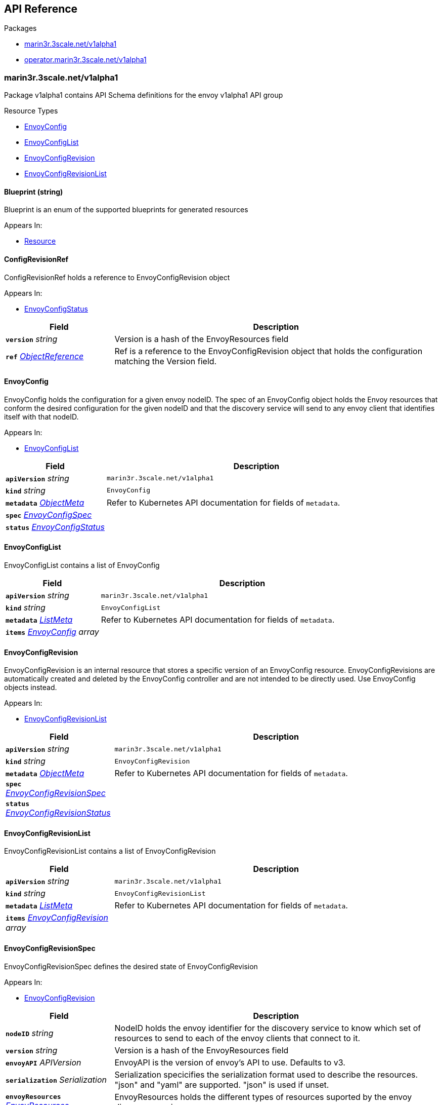 // Generated documentation. Please do not edit.
:anchor_prefix: k8s-api

[id="{p}-api-reference"]
== API Reference

.Packages
- xref:{anchor_prefix}-marin3r-3scale-net-v1alpha1[$$marin3r.3scale.net/v1alpha1$$]
- xref:{anchor_prefix}-operator-marin3r-3scale-net-v1alpha1[$$operator.marin3r.3scale.net/v1alpha1$$]


[id="{anchor_prefix}-marin3r-3scale-net-v1alpha1"]
=== marin3r.3scale.net/v1alpha1

Package v1alpha1 contains API Schema definitions for the envoy v1alpha1 API group

.Resource Types
- xref:{anchor_prefix}-github-com-3scale-ops-marin3r-apis-marin3r-v1alpha1-envoyconfig[$$EnvoyConfig$$]
- xref:{anchor_prefix}-github-com-3scale-ops-marin3r-apis-marin3r-v1alpha1-envoyconfiglist[$$EnvoyConfigList$$]
- xref:{anchor_prefix}-github-com-3scale-ops-marin3r-apis-marin3r-v1alpha1-envoyconfigrevision[$$EnvoyConfigRevision$$]
- xref:{anchor_prefix}-github-com-3scale-ops-marin3r-apis-marin3r-v1alpha1-envoyconfigrevisionlist[$$EnvoyConfigRevisionList$$]



[id="{anchor_prefix}-github-com-3scale-ops-marin3r-apis-marin3r-v1alpha1-blueprint"]
==== Blueprint (string) 

Blueprint is an enum of the supported blueprints for generated resources

.Appears In:
****
- xref:{anchor_prefix}-github-com-3scale-ops-marin3r-apis-marin3r-v1alpha1-resource[$$Resource$$]
****



[id="{anchor_prefix}-github-com-3scale-ops-marin3r-apis-marin3r-v1alpha1-configrevisionref"]
==== ConfigRevisionRef 

ConfigRevisionRef holds a reference to EnvoyConfigRevision object

.Appears In:
****
- xref:{anchor_prefix}-github-com-3scale-ops-marin3r-apis-marin3r-v1alpha1-envoyconfigstatus[$$EnvoyConfigStatus$$]
****

[cols="25a,75a", options="header"]
|===
| Field | Description
| *`version`* __string__ | Version is a hash of the EnvoyResources field
| *`ref`* __link:https://kubernetes.io/docs/reference/generated/kubernetes-api/v1.23/#objectreference-v1-core[$$ObjectReference$$]__ | Ref is a reference to the EnvoyConfigRevision object that holds the configuration matching the Version field.
|===


[id="{anchor_prefix}-github-com-3scale-ops-marin3r-apis-marin3r-v1alpha1-envoyconfig"]
==== EnvoyConfig 

EnvoyConfig holds the configuration for a given envoy nodeID. The spec of an EnvoyConfig object holds the Envoy resources that conform the desired configuration for the given nodeID and that the discovery service will send to any envoy client that identifies itself with that nodeID.

.Appears In:
****
- xref:{anchor_prefix}-github-com-3scale-ops-marin3r-apis-marin3r-v1alpha1-envoyconfiglist[$$EnvoyConfigList$$]
****

[cols="25a,75a", options="header"]
|===
| Field | Description
| *`apiVersion`* __string__ | `marin3r.3scale.net/v1alpha1`
| *`kind`* __string__ | `EnvoyConfig`
| *`metadata`* __link:https://kubernetes.io/docs/reference/generated/kubernetes-api/v1.23/#objectmeta-v1-meta[$$ObjectMeta$$]__ | Refer to Kubernetes API documentation for fields of `metadata`.

| *`spec`* __xref:{anchor_prefix}-github-com-3scale-ops-marin3r-apis-marin3r-v1alpha1-envoyconfigspec[$$EnvoyConfigSpec$$]__ | 
| *`status`* __xref:{anchor_prefix}-github-com-3scale-ops-marin3r-apis-marin3r-v1alpha1-envoyconfigstatus[$$EnvoyConfigStatus$$]__ | 
|===


[id="{anchor_prefix}-github-com-3scale-ops-marin3r-apis-marin3r-v1alpha1-envoyconfiglist"]
==== EnvoyConfigList 

EnvoyConfigList contains a list of EnvoyConfig



[cols="25a,75a", options="header"]
|===
| Field | Description
| *`apiVersion`* __string__ | `marin3r.3scale.net/v1alpha1`
| *`kind`* __string__ | `EnvoyConfigList`
| *`metadata`* __link:https://kubernetes.io/docs/reference/generated/kubernetes-api/v1.23/#listmeta-v1-meta[$$ListMeta$$]__ | Refer to Kubernetes API documentation for fields of `metadata`.

| *`items`* __xref:{anchor_prefix}-github-com-3scale-ops-marin3r-apis-marin3r-v1alpha1-envoyconfig[$$EnvoyConfig$$] array__ | 
|===


[id="{anchor_prefix}-github-com-3scale-ops-marin3r-apis-marin3r-v1alpha1-envoyconfigrevision"]
==== EnvoyConfigRevision 

EnvoyConfigRevision is an internal resource that stores a specific version of an EnvoyConfig resource. EnvoyConfigRevisions are automatically created and deleted by the EnvoyConfig controller and are not intended to be directly used. Use EnvoyConfig objects instead.

.Appears In:
****
- xref:{anchor_prefix}-github-com-3scale-ops-marin3r-apis-marin3r-v1alpha1-envoyconfigrevisionlist[$$EnvoyConfigRevisionList$$]
****

[cols="25a,75a", options="header"]
|===
| Field | Description
| *`apiVersion`* __string__ | `marin3r.3scale.net/v1alpha1`
| *`kind`* __string__ | `EnvoyConfigRevision`
| *`metadata`* __link:https://kubernetes.io/docs/reference/generated/kubernetes-api/v1.23/#objectmeta-v1-meta[$$ObjectMeta$$]__ | Refer to Kubernetes API documentation for fields of `metadata`.

| *`spec`* __xref:{anchor_prefix}-github-com-3scale-ops-marin3r-apis-marin3r-v1alpha1-envoyconfigrevisionspec[$$EnvoyConfigRevisionSpec$$]__ | 
| *`status`* __xref:{anchor_prefix}-github-com-3scale-ops-marin3r-apis-marin3r-v1alpha1-envoyconfigrevisionstatus[$$EnvoyConfigRevisionStatus$$]__ | 
|===


[id="{anchor_prefix}-github-com-3scale-ops-marin3r-apis-marin3r-v1alpha1-envoyconfigrevisionlist"]
==== EnvoyConfigRevisionList 

EnvoyConfigRevisionList contains a list of EnvoyConfigRevision



[cols="25a,75a", options="header"]
|===
| Field | Description
| *`apiVersion`* __string__ | `marin3r.3scale.net/v1alpha1`
| *`kind`* __string__ | `EnvoyConfigRevisionList`
| *`metadata`* __link:https://kubernetes.io/docs/reference/generated/kubernetes-api/v1.23/#listmeta-v1-meta[$$ListMeta$$]__ | Refer to Kubernetes API documentation for fields of `metadata`.

| *`items`* __xref:{anchor_prefix}-github-com-3scale-ops-marin3r-apis-marin3r-v1alpha1-envoyconfigrevision[$$EnvoyConfigRevision$$] array__ | 
|===


[id="{anchor_prefix}-github-com-3scale-ops-marin3r-apis-marin3r-v1alpha1-envoyconfigrevisionspec"]
==== EnvoyConfigRevisionSpec 

EnvoyConfigRevisionSpec defines the desired state of EnvoyConfigRevision

.Appears In:
****
- xref:{anchor_prefix}-github-com-3scale-ops-marin3r-apis-marin3r-v1alpha1-envoyconfigrevision[$$EnvoyConfigRevision$$]
****

[cols="25a,75a", options="header"]
|===
| Field | Description
| *`nodeID`* __string__ | NodeID holds the envoy identifier for the discovery service to know which set of resources to send to each of the envoy clients that connect to it.
| *`version`* __string__ | Version is a hash of the EnvoyResources field
| *`envoyAPI`* __APIVersion__ | EnvoyAPI is the version of envoy's API to use. Defaults to v3.
| *`serialization`* __Serialization__ | Serialization specicifies the serialization format used to describe the resources. "json" and "yaml" are supported. "json" is used if unset.
| *`envoyResources`* __xref:{anchor_prefix}-github-com-3scale-ops-marin3r-apis-marin3r-v1alpha1-envoyresources[$$EnvoyResources$$]__ | EnvoyResources holds the different types of resources suported by the envoy discovery service
| *`resources`* __xref:{anchor_prefix}-github-com-3scale-ops-marin3r-apis-marin3r-v1alpha1-resource[$$Resource$$] array__ | Resources holds the different types of resources suported by the envoy discovery service
|===


[id="{anchor_prefix}-github-com-3scale-ops-marin3r-apis-marin3r-v1alpha1-envoyconfigrevisionstatus"]
==== EnvoyConfigRevisionStatus 

EnvoyConfigRevisionStatus defines the observed state of EnvoyConfigRevision

.Appears In:
****
- xref:{anchor_prefix}-github-com-3scale-ops-marin3r-apis-marin3r-v1alpha1-envoyconfigrevision[$$EnvoyConfigRevision$$]
****

[cols="25a,75a", options="header"]
|===
| Field | Description
| *`published`* __boolean__ | Published signals if the EnvoyConfigRevision is the one currently published in the xds server cache
| *`providesVersions`* __xref:{anchor_prefix}-github-com-3scale-ops-marin3r-apis-marin3r-v1alpha1-versiontracker[$$VersionTracker$$]__ | ProvidesVersions keeps track of the version that this revision publishes in the xDS server for each resource type
| *`lastPublishedAt`* __link:https://kubernetes.io/docs/reference/generated/kubernetes-api/v1.23/#time-v1-meta[$$Time$$]__ | LastPublishedAt indicates the last time this config review transitioned to published
| *`tainted`* __boolean__ | Tainted indicates whether the EnvoyConfigRevision is eligible for publishing or not
| *`conditions`* __link:https://kubernetes.io/docs/reference/generated/kubernetes-api/v1.23/#condition-v1-meta[$$Condition$$] array__ | Conditions represent the latest available observations of an object's state
|===


[id="{anchor_prefix}-github-com-3scale-ops-marin3r-apis-marin3r-v1alpha1-envoyconfigspec"]
==== EnvoyConfigSpec 

EnvoyConfigSpec defines the desired state of EnvoyConfig

.Appears In:
****
- xref:{anchor_prefix}-github-com-3scale-ops-marin3r-apis-marin3r-v1alpha1-envoyconfig[$$EnvoyConfig$$]
****

[cols="25a,75a", options="header"]
|===
| Field | Description
| *`nodeID`* __string__ | NodeID holds the envoy identifier for the discovery service to know which set of resources to send to each of the envoy clients that connect to it.
| *`serialization`* __Serialization__ | Serialization specicifies the serialization format used to describe the resources. "json" and "yaml" are supported. "json" is used if unset.
| *`envoyAPI`* __APIVersion__ | EnvoyAPI is the version of envoy's API to use. Defaults to v3.
| *`envoyResources`* __xref:{anchor_prefix}-github-com-3scale-ops-marin3r-apis-marin3r-v1alpha1-envoyresources[$$EnvoyResources$$]__ | EnvoyResources holds the different types of resources suported by the envoy discovery service DEPRECATED. Use the `resources` field instead.
| *`resources`* __xref:{anchor_prefix}-github-com-3scale-ops-marin3r-apis-marin3r-v1alpha1-resource[$$Resource$$] array__ | Resources holds the different types of resources suported by the envoy discovery service
|===


[id="{anchor_prefix}-github-com-3scale-ops-marin3r-apis-marin3r-v1alpha1-envoyconfigstatus"]
==== EnvoyConfigStatus 

EnvoyConfigStatus defines the observed state of EnvoyConfig

.Appears In:
****
- xref:{anchor_prefix}-github-com-3scale-ops-marin3r-apis-marin3r-v1alpha1-envoyconfig[$$EnvoyConfig$$]
****

[cols="25a,75a", options="header"]
|===
| Field | Description
| *`cacheState`* __string__ | CacheState summarizes all the observations about the EnvoyConfig to give the user a concrete idea on the general status of the discovery servie cache. It is intended only for human consumption. Other controllers should relly on conditions to determine the status of the discovery server cache.
| *`publishedVersion`* __string__ | PublishedVersion is the config version currently served by the envoy discovery service for the give nodeID
| *`desiredVersion`* __string__ | DesiredVersion represents the resources version described in the spec of the EnvoyConfig object
| *`conditions`* __link:https://kubernetes.io/docs/reference/generated/kubernetes-api/v1.23/#condition-v1-meta[$$Condition$$] array__ | Conditions represent the latest available observations of an object's state
| *`revisions`* __xref:{anchor_prefix}-github-com-3scale-ops-marin3r-apis-marin3r-v1alpha1-configrevisionref[$$ConfigRevisionRef$$] array__ | ConfigRevisions is an ordered list of references to EnvoyConfigRevision objects
|===


[id="{anchor_prefix}-github-com-3scale-ops-marin3r-apis-marin3r-v1alpha1-envoyresource"]
==== EnvoyResource 

EnvoyResource holds serialized representation of an envoy resource

.Appears In:
****
- xref:{anchor_prefix}-github-com-3scale-ops-marin3r-apis-marin3r-v1alpha1-envoyresources[$$EnvoyResources$$]
****

[cols="25a,75a", options="header"]
|===
| Field | Description
| *`name`* __string__ | Name of the envoy resource. DEPRECATED: this field has no effect and will be removed in an upcoming release. The name of the resources for discovery purposes is included in the resource itself. Refer to the envoy API reference to check how the name is specified for each resource type.
| *`value`* __string__ | Value is the serialized representation of the envoy resource
|===


[id="{anchor_prefix}-github-com-3scale-ops-marin3r-apis-marin3r-v1alpha1-envoyresources"]
==== EnvoyResources 

EnvoyResources holds each envoy api resource type

.Appears In:
****
- xref:{anchor_prefix}-github-com-3scale-ops-marin3r-apis-marin3r-v1alpha1-envoyconfigrevisionspec[$$EnvoyConfigRevisionSpec$$]
- xref:{anchor_prefix}-github-com-3scale-ops-marin3r-apis-marin3r-v1alpha1-envoyconfigspec[$$EnvoyConfigSpec$$]
****

[cols="25a,75a", options="header"]
|===
| Field | Description
| *`endpoints`* __xref:{anchor_prefix}-github-com-3scale-ops-marin3r-apis-marin3r-v1alpha1-envoyresource[$$EnvoyResource$$] array__ | Endpoints is a list of the envoy ClusterLoadAssignment resource type. API V3 reference: https://www.envoyproxy.io/docs/envoy/latest/api-v3/config/endpoint/v3/endpoint.proto
| *`clusters`* __xref:{anchor_prefix}-github-com-3scale-ops-marin3r-apis-marin3r-v1alpha1-envoyresource[$$EnvoyResource$$] array__ | Clusters is a list of the envoy Cluster resource type. API V3 reference: https://www.envoyproxy.io/docs/envoy/latest/api-v3/config/cluster/v3/cluster.proto
| *`routes`* __xref:{anchor_prefix}-github-com-3scale-ops-marin3r-apis-marin3r-v1alpha1-envoyresource[$$EnvoyResource$$] array__ | Routes is a list of the envoy Route resource type. API V3 reference: https://www.envoyproxy.io/docs/envoy/latest/api-v3/config/route/v3/route.proto
| *`scopedRoutes`* __xref:{anchor_prefix}-github-com-3scale-ops-marin3r-apis-marin3r-v1alpha1-envoyresource[$$EnvoyResource$$] array__ | ScopedRoutes is a list of the envoy ScopeRoute resource type. API V3 reference: https://www.envoyproxy.io/docs/envoy/latest/api-v3/config/route/v3/scoped_route.proto
| *`listeners`* __xref:{anchor_prefix}-github-com-3scale-ops-marin3r-apis-marin3r-v1alpha1-envoyresource[$$EnvoyResource$$] array__ | Listeners is a list of the envoy Listener resource type. API V3 reference: https://www.envoyproxy.io/docs/envoy/latest/api-v3/config/listener/v3/listener.proto
| *`runtimes`* __xref:{anchor_prefix}-github-com-3scale-ops-marin3r-apis-marin3r-v1alpha1-envoyresource[$$EnvoyResource$$] array__ | Runtimes is a list of the envoy Runtime resource type. API V3 reference: https://www.envoyproxy.io/docs/envoy/latest/api-v3/service/runtime/v3/rtds.proto
| *`secrets`* __xref:{anchor_prefix}-github-com-3scale-ops-marin3r-apis-marin3r-v1alpha1-envoysecretresource[$$EnvoySecretResource$$] array__ | Secrets is a list of references to Kubernetes Secret objects.
| *`extensionConfigs`* __xref:{anchor_prefix}-github-com-3scale-ops-marin3r-apis-marin3r-v1alpha1-envoyresource[$$EnvoyResource$$] array__ | ExtensionConfigs is a list of the envoy ExtensionConfig resource type API V3 reference: https://www.envoyproxy.io/docs/envoy/latest/api-v3/config/core/v3/extension.proto
|===


[id="{anchor_prefix}-github-com-3scale-ops-marin3r-apis-marin3r-v1alpha1-envoysecretresource"]
==== EnvoySecretResource 

EnvoySecretResource holds a reference to a k8s Secret from where to take a secret from. Only Secrets within the same namespace can be referred.

.Appears In:
****
- xref:{anchor_prefix}-github-com-3scale-ops-marin3r-apis-marin3r-v1alpha1-envoyresources[$$EnvoyResources$$]
****

[cols="25a,75a", options="header"]
|===
| Field | Description
| *`name`* __string__ | Name of the envoy tslCerticate secret resource. The certificate will be fetched from a Kubernetes Secrets of type 'kubernetes.io/tls' with this same name.
| *`ref`* __link:https://kubernetes.io/docs/reference/generated/kubernetes-api/v1.23/#secretreference-v1-core[$$SecretReference$$]__ | DEPRECATED: this field is deprecated and it's value will be ignored. The 'name' of the Kubernetes Secret must match the 'name' field.
|===




[id="{anchor_prefix}-github-com-3scale-ops-marin3r-apis-marin3r-v1alpha1-generatefromendpointslices"]
==== GenerateFromEndpointSlices 



.Appears In:
****
- xref:{anchor_prefix}-github-com-3scale-ops-marin3r-apis-marin3r-v1alpha1-resource[$$Resource$$]
****

[cols="25a,75a", options="header"]
|===
| Field | Description
| *`selector`* __link:https://kubernetes.io/docs/reference/generated/kubernetes-api/v1.23/#labelselector-v1-meta[$$LabelSelector$$]__ | 
| *`clusterName`* __string__ | 
| *`targetPort`* __string__ | 
|===




[id="{anchor_prefix}-github-com-3scale-ops-marin3r-apis-marin3r-v1alpha1-resource"]
==== Resource 

Resource holds serialized representation of an envoy resource

.Appears In:
****
- xref:{anchor_prefix}-github-com-3scale-ops-marin3r-apis-marin3r-v1alpha1-envoyconfigrevisionspec[$$EnvoyConfigRevisionSpec$$]
- xref:{anchor_prefix}-github-com-3scale-ops-marin3r-apis-marin3r-v1alpha1-envoyconfigspec[$$EnvoyConfigSpec$$]
****

[cols="25a,75a", options="header"]
|===
| Field | Description
| *`type`* __Type__ | Type is the type url for the protobuf message
| *`value`* __RawExtension__ | Value is the protobufer message that configures the resource. The proto must match the envoy configuration API v3 specification for the given resource type (https://www.envoyproxy.io/docs/envoy/latest/api-docs/xds_protocol#resource-types)
| *`generateFromTlsSecret`* __string__ | The name of a Kubernetes Secret of type "kubernetes.io/tls"
| *`generateFromOpaqueSecret`* __xref:{anchor_prefix}-github-com-3scale-ops-marin3r-apis-marin3r-v1alpha1-secretkeyselector[$$SecretKeySelector$$]__ | The name of a Kubernetes Secret of type "Opaque". It will generate an envoy "generic secret" proto.
| *`generateFromEndpointSlices`* __xref:{anchor_prefix}-github-com-3scale-ops-marin3r-apis-marin3r-v1alpha1-generatefromendpointslices[$$GenerateFromEndpointSlices$$]__ | Specifies a label selector to watch for EndpointSlices that will be used to generate the endpoint resource
| *`blueprint`* __xref:{anchor_prefix}-github-com-3scale-ops-marin3r-apis-marin3r-v1alpha1-blueprint[$$Blueprint$$]__ | Blueprint specifies a template to generate a configuration proto. It is currently only supported to generate secret configuration resources from k8s Secrets
|===


[id="{anchor_prefix}-github-com-3scale-ops-marin3r-apis-marin3r-v1alpha1-secretkeyselector"]
==== SecretKeySelector 



.Appears In:
****
- xref:{anchor_prefix}-github-com-3scale-ops-marin3r-apis-marin3r-v1alpha1-resource[$$Resource$$]
****

[cols="25a,75a", options="header"]
|===
| Field | Description
| *`name`* __string__ | The name of the secret in the pod's namespace to select from.
| *`key`* __string__ | The key of the secret to select from.  Must be a valid secret key.
| *`alias`* __string__ | A unique name to refer to the name:key combination
|===


[id="{anchor_prefix}-github-com-3scale-ops-marin3r-apis-marin3r-v1alpha1-versiontracker"]
==== VersionTracker 

VersionTracker tracks the versions of the resources that this revision publishes in the xDS server cache

.Appears In:
****
- xref:{anchor_prefix}-github-com-3scale-ops-marin3r-apis-marin3r-v1alpha1-envoyconfigrevisionstatus[$$EnvoyConfigRevisionStatus$$]
****

[cols="25a,75a", options="header"]
|===
| Field | Description
| *`endpoints`* __string__ | 
| *`clusters`* __string__ | 
| *`routes`* __string__ | 
| *`scopedRoutes`* __string__ | 
| *`listeners`* __string__ | 
| *`secrets`* __string__ | 
| *`runtimes`* __string__ | 
| *`extensionConfigs`* __string__ | 
|===



[id="{anchor_prefix}-operator-marin3r-3scale-net-v1alpha1"]
=== operator.marin3r.3scale.net/v1alpha1

Package v1alpha1 contains API Schema definitions for the operator v1alpha1 API group

.Resource Types
- xref:{anchor_prefix}-github-com-3scale-ops-marin3r-apis-operator-marin3r-v1alpha1-discoveryservice[$$DiscoveryService$$]
- xref:{anchor_prefix}-github-com-3scale-ops-marin3r-apis-operator-marin3r-v1alpha1-discoveryservicecertificate[$$DiscoveryServiceCertificate$$]
- xref:{anchor_prefix}-github-com-3scale-ops-marin3r-apis-operator-marin3r-v1alpha1-discoveryservicecertificatelist[$$DiscoveryServiceCertificateList$$]
- xref:{anchor_prefix}-github-com-3scale-ops-marin3r-apis-operator-marin3r-v1alpha1-discoveryservicelist[$$DiscoveryServiceList$$]
- xref:{anchor_prefix}-github-com-3scale-ops-marin3r-apis-operator-marin3r-v1alpha1-envoydeployment[$$EnvoyDeployment$$]
- xref:{anchor_prefix}-github-com-3scale-ops-marin3r-apis-operator-marin3r-v1alpha1-envoydeploymentlist[$$EnvoyDeploymentList$$]



[id="{anchor_prefix}-github-com-3scale-ops-marin3r-apis-operator-marin3r-v1alpha1-casignedconfig"]
==== CASignedConfig 

CASignedConfig is used ti generate certificates signed by a CA contained in a Secret

.Appears In:
****
- xref:{anchor_prefix}-github-com-3scale-ops-marin3r-apis-operator-marin3r-v1alpha1-discoveryservicecertificatesigner[$$DiscoveryServiceCertificateSigner$$]
****

[cols="25a,75a", options="header"]
|===
| Field | Description
| *`caSecretRef`* __link:https://kubernetes.io/docs/reference/generated/kubernetes-api/v1.23/#secretreference-v1-core[$$SecretReference$$]__ | A reference to a Secret containing the CA
|===


[id="{anchor_prefix}-github-com-3scale-ops-marin3r-apis-operator-marin3r-v1alpha1-certificateoptions"]
==== CertificateOptions 

CertificateOptions specifies options to generate the server certificate used both for the xDS server and the mutating webhook server.

.Appears In:
****
- xref:{anchor_prefix}-github-com-3scale-ops-marin3r-apis-operator-marin3r-v1alpha1-pkiconfig[$$PKIConfig$$]
****

[cols="25a,75a", options="header"]
|===
| Field | Description
| *`secretName`* __string__ | 
| *`duration`* __link:https://kubernetes.io/docs/reference/generated/kubernetes-api/v1.23/#duration-v1-meta[$$Duration$$]__ | 
|===


[id="{anchor_prefix}-github-com-3scale-ops-marin3r-apis-operator-marin3r-v1alpha1-certificaterenewalconfig"]
==== CertificateRenewalConfig 

CertificateRenewalConfig configures the certificate renewal process.

.Appears In:
****
- xref:{anchor_prefix}-github-com-3scale-ops-marin3r-apis-operator-marin3r-v1alpha1-discoveryservicecertificatespec[$$DiscoveryServiceCertificateSpec$$]
****

[cols="25a,75a", options="header"]
|===
| Field | Description
| *`enabled`* __boolean__ | Enabled is a flag to enable or disable renewal of the certificate
|===


[id="{anchor_prefix}-github-com-3scale-ops-marin3r-apis-operator-marin3r-v1alpha1-containerport"]
==== ContainerPort 

ContainerPort defines port for the Marin3r sidecar container

.Appears In:
****
- xref:{anchor_prefix}-github-com-3scale-ops-marin3r-apis-operator-marin3r-v1alpha1-envoydeploymentspec[$$EnvoyDeploymentSpec$$]
****

[cols="25a,75a", options="header"]
|===
| Field | Description
| *`name`* __string__ | Port name
| *`port`* __integer__ | Port value
| *`protocol`* __link:https://kubernetes.io/docs/reference/generated/kubernetes-api/v1.23/#protocol-v1-core[$$Protocol$$]__ | Protocol. Defaults to TCP.
|===


[id="{anchor_prefix}-github-com-3scale-ops-marin3r-apis-operator-marin3r-v1alpha1-discoveryservice"]
==== DiscoveryService 

DiscoveryService represents an envoy discovery service server. Only one instance per namespace is currently supported.

.Appears In:
****
- xref:{anchor_prefix}-github-com-3scale-ops-marin3r-apis-operator-marin3r-v1alpha1-discoveryservicelist[$$DiscoveryServiceList$$]
****

[cols="25a,75a", options="header"]
|===
| Field | Description
| *`apiVersion`* __string__ | `operator.marin3r.3scale.net/v1alpha1`
| *`kind`* __string__ | `DiscoveryService`
| *`metadata`* __link:https://kubernetes.io/docs/reference/generated/kubernetes-api/v1.23/#objectmeta-v1-meta[$$ObjectMeta$$]__ | Refer to Kubernetes API documentation for fields of `metadata`.

| *`spec`* __xref:{anchor_prefix}-github-com-3scale-ops-marin3r-apis-operator-marin3r-v1alpha1-discoveryservicespec[$$DiscoveryServiceSpec$$]__ | 
| *`status`* __xref:{anchor_prefix}-github-com-3scale-ops-marin3r-apis-operator-marin3r-v1alpha1-discoveryservicestatus[$$DiscoveryServiceStatus$$]__ | 
|===


[id="{anchor_prefix}-github-com-3scale-ops-marin3r-apis-operator-marin3r-v1alpha1-discoveryservicecertificate"]
==== DiscoveryServiceCertificate 

DiscoveryServiceCertificate is an internal resource used to create certificates. This resource is used by the DiscoveryService controller to create the required certificates for the different components. Direct use of DiscoveryServiceCertificate objects is discouraged.

.Appears In:
****
- xref:{anchor_prefix}-github-com-3scale-ops-marin3r-apis-operator-marin3r-v1alpha1-discoveryservicecertificatelist[$$DiscoveryServiceCertificateList$$]
****

[cols="25a,75a", options="header"]
|===
| Field | Description
| *`apiVersion`* __string__ | `operator.marin3r.3scale.net/v1alpha1`
| *`kind`* __string__ | `DiscoveryServiceCertificate`
| *`metadata`* __link:https://kubernetes.io/docs/reference/generated/kubernetes-api/v1.23/#objectmeta-v1-meta[$$ObjectMeta$$]__ | Refer to Kubernetes API documentation for fields of `metadata`.

| *`spec`* __xref:{anchor_prefix}-github-com-3scale-ops-marin3r-apis-operator-marin3r-v1alpha1-discoveryservicecertificatespec[$$DiscoveryServiceCertificateSpec$$]__ | 
| *`status`* __xref:{anchor_prefix}-github-com-3scale-ops-marin3r-apis-operator-marin3r-v1alpha1-discoveryservicecertificatestatus[$$DiscoveryServiceCertificateStatus$$]__ | 
|===


[id="{anchor_prefix}-github-com-3scale-ops-marin3r-apis-operator-marin3r-v1alpha1-discoveryservicecertificatelist"]
==== DiscoveryServiceCertificateList 

DiscoveryServiceCertificateList contains a list of DiscoveryServiceCertificate



[cols="25a,75a", options="header"]
|===
| Field | Description
| *`apiVersion`* __string__ | `operator.marin3r.3scale.net/v1alpha1`
| *`kind`* __string__ | `DiscoveryServiceCertificateList`
| *`metadata`* __link:https://kubernetes.io/docs/reference/generated/kubernetes-api/v1.23/#listmeta-v1-meta[$$ListMeta$$]__ | Refer to Kubernetes API documentation for fields of `metadata`.

| *`items`* __xref:{anchor_prefix}-github-com-3scale-ops-marin3r-apis-operator-marin3r-v1alpha1-discoveryservicecertificate[$$DiscoveryServiceCertificate$$] array__ | 
|===


[id="{anchor_prefix}-github-com-3scale-ops-marin3r-apis-operator-marin3r-v1alpha1-discoveryservicecertificatesigner"]
==== DiscoveryServiceCertificateSigner 

DiscoveryServiceCertificateSigner specifies the signer to use to provision the certificate

.Appears In:
****
- xref:{anchor_prefix}-github-com-3scale-ops-marin3r-apis-operator-marin3r-v1alpha1-discoveryservicecertificatespec[$$DiscoveryServiceCertificateSpec$$]
****

[cols="25a,75a", options="header"]
|===
| Field | Description
| *`selfSigned`* __xref:{anchor_prefix}-github-com-3scale-ops-marin3r-apis-operator-marin3r-v1alpha1-selfsignedconfig[$$SelfSignedConfig$$]__ | SelfSigned holds specific configuration for the SelfSigned signer
| *`caSigned`* __xref:{anchor_prefix}-github-com-3scale-ops-marin3r-apis-operator-marin3r-v1alpha1-casignedconfig[$$CASignedConfig$$]__ | CASigned holds specific configuration for the CASigned signer
|===


[id="{anchor_prefix}-github-com-3scale-ops-marin3r-apis-operator-marin3r-v1alpha1-discoveryservicecertificatespec"]
==== DiscoveryServiceCertificateSpec 

DiscoveryServiceCertificateSpec defines the desired state of DiscoveryServiceCertificate

.Appears In:
****
- xref:{anchor_prefix}-github-com-3scale-ops-marin3r-apis-operator-marin3r-v1alpha1-discoveryservicecertificate[$$DiscoveryServiceCertificate$$]
****

[cols="25a,75a", options="header"]
|===
| Field | Description
| *`commonName`* __string__ | CommonName is the CommonName of the certificate
| *`server`* __boolean__ | IsServerCertificate is a boolean specifying if the certificate should be issued with server auth usage enabled
| *`isCA`* __boolean__ | IsCA is a boolean specifying that the certificate is a CA
| *`validFor`* __integer__ | ValidFor specifies the validity of the certificate in seconds
| *`hosts`* __string array__ | Hosts is the list of hosts the certificate is valid for. Only use when 'IsServerCertificate' is true. If unset, the CommonName field will be used to populate the valid hosts of the certificate.
| *`signer`* __xref:{anchor_prefix}-github-com-3scale-ops-marin3r-apis-operator-marin3r-v1alpha1-discoveryservicecertificatesigner[$$DiscoveryServiceCertificateSigner$$]__ | Signer specifies  the signer to use to create this certificate. Supported signers are CertManager and SelfSigned.
| *`secretRef`* __link:https://kubernetes.io/docs/reference/generated/kubernetes-api/v1.23/#secretreference-v1-core[$$SecretReference$$]__ | SecretRef is a reference to the secret that will hold the certificate and the private key.
| *`certificateRenewal`* __xref:{anchor_prefix}-github-com-3scale-ops-marin3r-apis-operator-marin3r-v1alpha1-certificaterenewalconfig[$$CertificateRenewalConfig$$]__ | CertificateRenewalConfig configures the certificate renewal process. If unset default behavior is to renew the certificate but not notify of renewals.
|===


[id="{anchor_prefix}-github-com-3scale-ops-marin3r-apis-operator-marin3r-v1alpha1-discoveryservicecertificatestatus"]
==== DiscoveryServiceCertificateStatus 

DiscoveryServiceCertificateStatus defines the observed state of DiscoveryServiceCertificate

.Appears In:
****
- xref:{anchor_prefix}-github-com-3scale-ops-marin3r-apis-operator-marin3r-v1alpha1-discoveryservicecertificate[$$DiscoveryServiceCertificate$$]
****

[cols="25a,75a", options="header"]
|===
| Field | Description
| *`ready`* __boolean__ | Ready is a boolean that specifies if the certificate is ready to be used
| *`notBefore`* __link:https://kubernetes.io/docs/reference/generated/kubernetes-api/v1.23/#time-v1-meta[$$Time$$]__ | NotBefore is the time at which the certificate starts being valid
| *`notAfter`* __link:https://kubernetes.io/docs/reference/generated/kubernetes-api/v1.23/#time-v1-meta[$$Time$$]__ | NotAfter is the time at which the certificate expires
| *`certificateHash`* __string__ | CertificateHash stores the current hash of the certificate. It is used for other controllers to validate if a certificate has been re-issued.
| *`conditions`* __link:https://kubernetes.io/docs/reference/generated/kubernetes-api/v1.23/#condition-v1-meta[$$Condition$$] array__ | Conditions represent the latest available observations of an object's state
|===


[id="{anchor_prefix}-github-com-3scale-ops-marin3r-apis-operator-marin3r-v1alpha1-discoveryservicelist"]
==== DiscoveryServiceList 

DiscoveryServiceList contains a list of DiscoveryService



[cols="25a,75a", options="header"]
|===
| Field | Description
| *`apiVersion`* __string__ | `operator.marin3r.3scale.net/v1alpha1`
| *`kind`* __string__ | `DiscoveryServiceList`
| *`metadata`* __link:https://kubernetes.io/docs/reference/generated/kubernetes-api/v1.23/#listmeta-v1-meta[$$ListMeta$$]__ | Refer to Kubernetes API documentation for fields of `metadata`.

| *`items`* __xref:{anchor_prefix}-github-com-3scale-ops-marin3r-apis-operator-marin3r-v1alpha1-discoveryservice[$$DiscoveryService$$] array__ | 
|===


[id="{anchor_prefix}-github-com-3scale-ops-marin3r-apis-operator-marin3r-v1alpha1-discoveryservicespec"]
==== DiscoveryServiceSpec 

DiscoveryServiceSpec defines the desired state of DiscoveryService

.Appears In:
****
- xref:{anchor_prefix}-github-com-3scale-ops-marin3r-apis-operator-marin3r-v1alpha1-discoveryservice[$$DiscoveryService$$]
****

[cols="25a,75a", options="header"]
|===
| Field | Description
| *`image`* __string__ | Image holds the image to use for the discovery service Deployment
| *`debug`* __boolean__ | Debug enables debugging log level for the discovery service controllers. It is safe to use since secret data is never shown in the logs.
| *`resources`* __link:https://kubernetes.io/docs/reference/generated/kubernetes-api/v1.23/#resourcerequirements-v1-core[$$ResourceRequirements$$]__ | Resources holds the Resource Requirements to use for the discovery service Deployment. When not set it defaults to no resource requests nor limits. CPU and Memory resources are supported.
| *`pkiConfg`* __xref:{anchor_prefix}-github-com-3scale-ops-marin3r-apis-operator-marin3r-v1alpha1-pkiconfig[$$PKIConfig$$]__ | PKIConfig has configuration for the PKI that marin3r manages for the different certificates it requires
| *`xdsServerPort`* __integer__ | XdsServerPort is the port where the xDS server listens. Defaults to 18000.
| *`metricsPort`* __integer__ | MetricsPort is the port where metrics are served. Defaults to 8383.
| *`probePort`* __integer__ | ProbePort is the port where healthz endpoint is served. Defaults to 8384.
| *`serviceConfig`* __xref:{anchor_prefix}-github-com-3scale-ops-marin3r-apis-operator-marin3r-v1alpha1-serviceconfig[$$ServiceConfig$$]__ | ServiceConfig configures the way the DiscoveryService endpoints are exposed
| *`podPriorityClass`* __string__ | PriorityClass to assign the discovery service Pod to
|===


[id="{anchor_prefix}-github-com-3scale-ops-marin3r-apis-operator-marin3r-v1alpha1-discoveryservicestatus"]
==== DiscoveryServiceStatus 

DiscoveryServiceStatus defines the observed state of DiscoveryService

.Appears In:
****
- xref:{anchor_prefix}-github-com-3scale-ops-marin3r-apis-operator-marin3r-v1alpha1-discoveryservice[$$DiscoveryService$$]
****

[cols="25a,75a", options="header"]
|===
| Field | Description
| *`deploymentName`* __string__ | 
| *`deploymentStatus`* __link:https://kubernetes.io/docs/reference/generated/kubernetes-api/v1.23/#deploymentstatus-v1-apps[$$DeploymentStatus$$]__ | 
|===


[id="{anchor_prefix}-github-com-3scale-ops-marin3r-apis-operator-marin3r-v1alpha1-dynamicreplicasspec"]
==== DynamicReplicasSpec 



.Appears In:
****
- xref:{anchor_prefix}-github-com-3scale-ops-marin3r-apis-operator-marin3r-v1alpha1-replicasspec[$$ReplicasSpec$$]
****

[cols="25a,75a", options="header"]
|===
| Field | Description
| *`minReplicas`* __integer__ | minReplicas is the lower limit for the number of replicas to which the autoscaler can scale down.  It defaults to 1 pod.  minReplicas is allowed to be 0 if the alpha feature gate HPAScaleToZero is enabled and at least one Object or External metric is configured.  Scaling is active as long as at least one metric value is available.
| *`maxReplicas`* __integer__ | maxReplicas is the upper limit for the number of replicas to which the autoscaler can scale up. It cannot be less that minReplicas.
| *`metrics`* __link:https://kubernetes.io/docs/reference/generated/kubernetes-api/v1.23/#metricspec-v2-autoscaling[$$MetricSpec$$] array__ | metrics contains the specifications for which to use to calculate the desired replica count (the maximum replica count across all metrics will be used).  The desired replica count is calculated multiplying the ratio between the target value and the current value by the current number of pods.  Ergo, metrics used must decrease as the pod count is increased, and vice-versa.  See the individual metric source types for more information about how each type of metric must respond. If not set, the default metric will be set to 80% average CPU utilization.
| *`behavior`* __link:https://kubernetes.io/docs/reference/generated/kubernetes-api/v1.23/#horizontalpodautoscalerbehavior-v2-autoscaling[$$HorizontalPodAutoscalerBehavior$$]__ | behavior configures the scaling behavior of the target in both Up and Down directions (scaleUp and scaleDown fields respectively). If not set, the default HPAScalingRules for scale up and scale down are used.
|===


[id="{anchor_prefix}-github-com-3scale-ops-marin3r-apis-operator-marin3r-v1alpha1-envoydeployment"]
==== EnvoyDeployment 

EnvoyDeployment is a resource to deploy and manage a Kubernetes Deployment of Envoy Pods.

.Appears In:
****
- xref:{anchor_prefix}-github-com-3scale-ops-marin3r-apis-operator-marin3r-v1alpha1-envoydeploymentlist[$$EnvoyDeploymentList$$]
****

[cols="25a,75a", options="header"]
|===
| Field | Description
| *`apiVersion`* __string__ | `operator.marin3r.3scale.net/v1alpha1`
| *`kind`* __string__ | `EnvoyDeployment`
| *`metadata`* __link:https://kubernetes.io/docs/reference/generated/kubernetes-api/v1.23/#objectmeta-v1-meta[$$ObjectMeta$$]__ | Refer to Kubernetes API documentation for fields of `metadata`.

| *`spec`* __xref:{anchor_prefix}-github-com-3scale-ops-marin3r-apis-operator-marin3r-v1alpha1-envoydeploymentspec[$$EnvoyDeploymentSpec$$]__ | 
| *`status`* __xref:{anchor_prefix}-github-com-3scale-ops-marin3r-apis-operator-marin3r-v1alpha1-envoydeploymentstatus[$$EnvoyDeploymentStatus$$]__ | 
|===


[id="{anchor_prefix}-github-com-3scale-ops-marin3r-apis-operator-marin3r-v1alpha1-envoydeploymentlist"]
==== EnvoyDeploymentList 

EnvoyDeploymentList contains a list of EnvoyDeployment



[cols="25a,75a", options="header"]
|===
| Field | Description
| *`apiVersion`* __string__ | `operator.marin3r.3scale.net/v1alpha1`
| *`kind`* __string__ | `EnvoyDeploymentList`
| *`metadata`* __link:https://kubernetes.io/docs/reference/generated/kubernetes-api/v1.23/#listmeta-v1-meta[$$ListMeta$$]__ | Refer to Kubernetes API documentation for fields of `metadata`.

| *`items`* __xref:{anchor_prefix}-github-com-3scale-ops-marin3r-apis-operator-marin3r-v1alpha1-envoydeployment[$$EnvoyDeployment$$] array__ | 
|===


[id="{anchor_prefix}-github-com-3scale-ops-marin3r-apis-operator-marin3r-v1alpha1-envoydeploymentspec"]
==== EnvoyDeploymentSpec 

EnvoyDeploymentSpec defines the desired state of EnvoyDeployment

.Appears In:
****
- xref:{anchor_prefix}-github-com-3scale-ops-marin3r-apis-operator-marin3r-v1alpha1-envoydeployment[$$EnvoyDeployment$$]
****

[cols="25a,75a", options="header"]
|===
| Field | Description
| *`envoyConfigRef`* __string__ | EnvoyConfigRef points to an EnvoyConfig in the same namespace that holds the envoy resources for this Deployment
| *`discoveryServiceRef`* __string__ | DiscoveryServiceRef points to a DiscoveryService in the same namespace
| *`clusterID`* __string__ | Defines the local service cluster name where Envoy is running. Defaults to the NodeID in the EnvoyConfig if unset
| *`ports`* __xref:{anchor_prefix}-github-com-3scale-ops-marin3r-apis-operator-marin3r-v1alpha1-containerport[$$ContainerPort$$] array__ | Ports exposed by the Envoy container
| *`image`* __string__ | Image is the envoy image and tag to use
| *`resources`* __link:https://kubernetes.io/docs/reference/generated/kubernetes-api/v1.23/#resourcerequirements-v1-core[$$ResourceRequirements$$]__ | Resources holds the resource requirements to use for the Envoy Deployment. Defaults to no resource requests nor limits.
| *`duration`* __link:https://kubernetes.io/docs/reference/generated/kubernetes-api/v1.23/#duration-v1-meta[$$Duration$$]__ | Defines the duration of the client certificate that is used to authenticate with the DiscoveryService
| *`extraArgs`* __string array__ | Allows the user to define extra command line arguments for the Envoy process
| *`adminPort`* __integer__ | Configures envoy's admin port. Defaults to 9901.
| *`adminAccessLogPath`* __string__ | Configures envoy's admin access log path. Defaults to /dev/null.
| *`replicas`* __xref:{anchor_prefix}-github-com-3scale-ops-marin3r-apis-operator-marin3r-v1alpha1-replicasspec[$$ReplicasSpec$$]__ | Replicas configures the number of replicas in the Deployment. One of 'static', 'dynamic' can be set. If both are set, static has precedence.
| *`livenessProbe`* __xref:{anchor_prefix}-github-com-3scale-ops-marin3r-apis-operator-marin3r-v1alpha1-probespec[$$ProbeSpec$$]__ | Liveness probe for the envoy pods
| *`readinessProbe`* __xref:{anchor_prefix}-github-com-3scale-ops-marin3r-apis-operator-marin3r-v1alpha1-probespec[$$ProbeSpec$$]__ | Readiness probe for the envoy pods
| *`affinity`* __link:https://kubernetes.io/docs/reference/generated/kubernetes-api/v1.23/#affinity-v1-core[$$Affinity$$]__ | Affinity configuration for the envoy pods
| *`podDisruptionBudget`* __xref:{anchor_prefix}-github-com-3scale-ops-marin3r-apis-operator-marin3r-v1alpha1-poddisruptionbudgetspec[$$PodDisruptionBudgetSpec$$]__ | Configures PodDisruptionBudget for the envoy Pods
| *`shutdownManager`* __xref:{anchor_prefix}-github-com-3scale-ops-marin3r-apis-operator-marin3r-v1alpha1-shutdownmanager[$$ShutdownManager$$]__ | ShutdownManager defines configuration for Envoy's shutdown manager, which handles graceful termination of Envoy pods
| *`initManager`* __xref:{anchor_prefix}-github-com-3scale-ops-marin3r-apis-operator-marin3r-v1alpha1-initmanager[$$InitManager$$]__ | InitManager defines configuration for Envoy's init manager, which handles initialization for Envoy pods
|===


[id="{anchor_prefix}-github-com-3scale-ops-marin3r-apis-operator-marin3r-v1alpha1-envoydeploymentstatus"]
==== EnvoyDeploymentStatus 

EnvoyDeploymentStatus defines the observed state of EnvoyDeployment

.Appears In:
****
- xref:{anchor_prefix}-github-com-3scale-ops-marin3r-apis-operator-marin3r-v1alpha1-envoydeployment[$$EnvoyDeployment$$]
****

[cols="25a,75a", options="header"]
|===
| Field | Description
| *`deploymentName`* __string__ | 
| *`deploymentStatus`* __link:https://kubernetes.io/docs/reference/generated/kubernetes-api/v1.23/#deploymentstatus-v1-apps[$$DeploymentStatus$$]__ | 
|===


[id="{anchor_prefix}-github-com-3scale-ops-marin3r-apis-operator-marin3r-v1alpha1-initmanager"]
==== InitManager 

InitManager defines configuration for Envoy's shutdown manager, which handles initialization for Envoy pods

.Appears In:
****
- xref:{anchor_prefix}-github-com-3scale-ops-marin3r-apis-operator-marin3r-v1alpha1-envoydeploymentspec[$$EnvoyDeploymentSpec$$]
****

[cols="25a,75a", options="header"]
|===
| Field | Description
| *`image`* __string__ | Image is the init manager image and tag to use
|===


[id="{anchor_prefix}-github-com-3scale-ops-marin3r-apis-operator-marin3r-v1alpha1-pkiconfig"]
==== PKIConfig 

PKIConfig has configuration for the PKI that marin3r manages for the different certificates it requires

.Appears In:
****
- xref:{anchor_prefix}-github-com-3scale-ops-marin3r-apis-operator-marin3r-v1alpha1-discoveryservicespec[$$DiscoveryServiceSpec$$]
****

[cols="25a,75a", options="header"]
|===
| Field | Description
| *`rootCertificateAuthority`* __xref:{anchor_prefix}-github-com-3scale-ops-marin3r-apis-operator-marin3r-v1alpha1-certificateoptions[$$CertificateOptions$$]__ | 
| *`serverCertificate`* __xref:{anchor_prefix}-github-com-3scale-ops-marin3r-apis-operator-marin3r-v1alpha1-certificateoptions[$$CertificateOptions$$]__ | 
|===


[id="{anchor_prefix}-github-com-3scale-ops-marin3r-apis-operator-marin3r-v1alpha1-poddisruptionbudgetspec"]
==== PodDisruptionBudgetSpec 

PodDisruptionBudgetSpec defines the PDB for the component

.Appears In:
****
- xref:{anchor_prefix}-github-com-3scale-ops-marin3r-apis-operator-marin3r-v1alpha1-envoydeploymentspec[$$EnvoyDeploymentSpec$$]
****

[cols="25a,75a", options="header"]
|===
| Field | Description
| *`minAvailable`* __IntOrString__ | An eviction is allowed if at least "minAvailable" pods selected by "selector" will still be available after the eviction, i.e. even in the absence of the evicted pod.  So for example you can prevent all voluntary evictions by specifying "100%".
| *`maxUnavailable`* __IntOrString__ | An eviction is allowed if at most "maxUnavailable" pods selected by "selector" are unavailable after the eviction, i.e. even in absence of the evicted pod. For example, one can prevent all voluntary evictions by specifying 0. This is a mutually exclusive setting with "minAvailable".
|===


[id="{anchor_prefix}-github-com-3scale-ops-marin3r-apis-operator-marin3r-v1alpha1-probespec"]
==== ProbeSpec 

ProbeSpec specifies configuration for a probe

.Appears In:
****
- xref:{anchor_prefix}-github-com-3scale-ops-marin3r-apis-operator-marin3r-v1alpha1-envoydeploymentspec[$$EnvoyDeploymentSpec$$]
****

[cols="25a,75a", options="header"]
|===
| Field | Description
| *`initialDelaySeconds`* __integer__ | Number of seconds after the container has started before liveness probes are initiated
| *`timeoutSeconds`* __integer__ | Number of seconds after which the probe times out
| *`periodSeconds`* __integer__ | How often (in seconds) to perform the probe
| *`successThreshold`* __integer__ | Minimum consecutive successes for the probe to be considered successful after having failed
| *`failureThreshold`* __integer__ | Minimum consecutive failures for the probe to be considered failed after having succeeded
|===


[id="{anchor_prefix}-github-com-3scale-ops-marin3r-apis-operator-marin3r-v1alpha1-replicasspec"]
==== ReplicasSpec 

ReplicasSpec configures the number of replicas of the Deployment

.Appears In:
****
- xref:{anchor_prefix}-github-com-3scale-ops-marin3r-apis-operator-marin3r-v1alpha1-envoydeploymentspec[$$EnvoyDeploymentSpec$$]
****

[cols="25a,75a", options="header"]
|===
| Field | Description
| *`static`* __integer__ | Configure a static number of replicas. Defaults to 1.
| *`dynamic`* __xref:{anchor_prefix}-github-com-3scale-ops-marin3r-apis-operator-marin3r-v1alpha1-dynamicreplicasspec[$$DynamicReplicasSpec$$]__ | Configure a min and max value for the number of pods to autoscale dynamically.
|===


[id="{anchor_prefix}-github-com-3scale-ops-marin3r-apis-operator-marin3r-v1alpha1-selfsignedconfig"]
==== SelfSignedConfig 

SelfSignedConfig is an empty struct to refer to the selfsiged certificates provisioner

.Appears In:
****
- xref:{anchor_prefix}-github-com-3scale-ops-marin3r-apis-operator-marin3r-v1alpha1-discoveryservicecertificatesigner[$$DiscoveryServiceCertificateSigner$$]
****



[id="{anchor_prefix}-github-com-3scale-ops-marin3r-apis-operator-marin3r-v1alpha1-serviceconfig"]
==== ServiceConfig 

ServiceConfig has options to configure the way the Service is deployed

.Appears In:
****
- xref:{anchor_prefix}-github-com-3scale-ops-marin3r-apis-operator-marin3r-v1alpha1-discoveryservicespec[$$DiscoveryServiceSpec$$]
****

[cols="25a,75a", options="header"]
|===
| Field | Description
| *`name`* __string__ | 
| *`type`* __ServiceType__ | 
|===


[id="{anchor_prefix}-github-com-3scale-ops-marin3r-apis-operator-marin3r-v1alpha1-shutdownmanager"]
==== ShutdownManager 

ShutdownManager defines configuration for Envoy's shutdown manager, which handles graceful termination of Envoy Pods

.Appears In:
****
- xref:{anchor_prefix}-github-com-3scale-ops-marin3r-apis-operator-marin3r-v1alpha1-envoydeploymentspec[$$EnvoyDeploymentSpec$$]
****

[cols="25a,75a", options="header"]
|===
| Field | Description
| *`image`* __string__ | Image is the shutdown manager image and tag to use
| *`serverPort`* __integer__ | Configures the sutdown manager's server port. Defaults to 8090.
| *`drainTime`* __integer__ | The time in seconds that Envoy will drain connections during shutdown. It also affects drain behaviour when listeners are modified or removed via LDS.
| *`drainStrategy`* __DrainStrategy__ | The drain strategy for the graceful shutdown. It also affects drain when listeners are modified or removed via LDS.
|===


